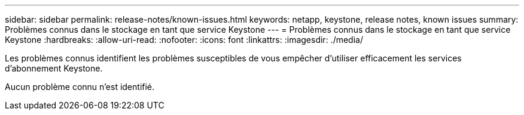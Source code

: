 ---
sidebar: sidebar 
permalink: release-notes/known-issues.html 
keywords: netapp, keystone, release notes, known issues 
summary: Problèmes connus dans le stockage en tant que service Keystone 
---
= Problèmes connus dans le stockage en tant que service Keystone
:hardbreaks:
:allow-uri-read: 
:nofooter: 
:icons: font
:linkattrs: 
:imagesdir: ./media/


[role="lead"]
Les problèmes connus identifient les problèmes susceptibles de vous empêcher d'utiliser efficacement les services d'abonnement Keystone.

Aucun problème connu n'est identifié.
